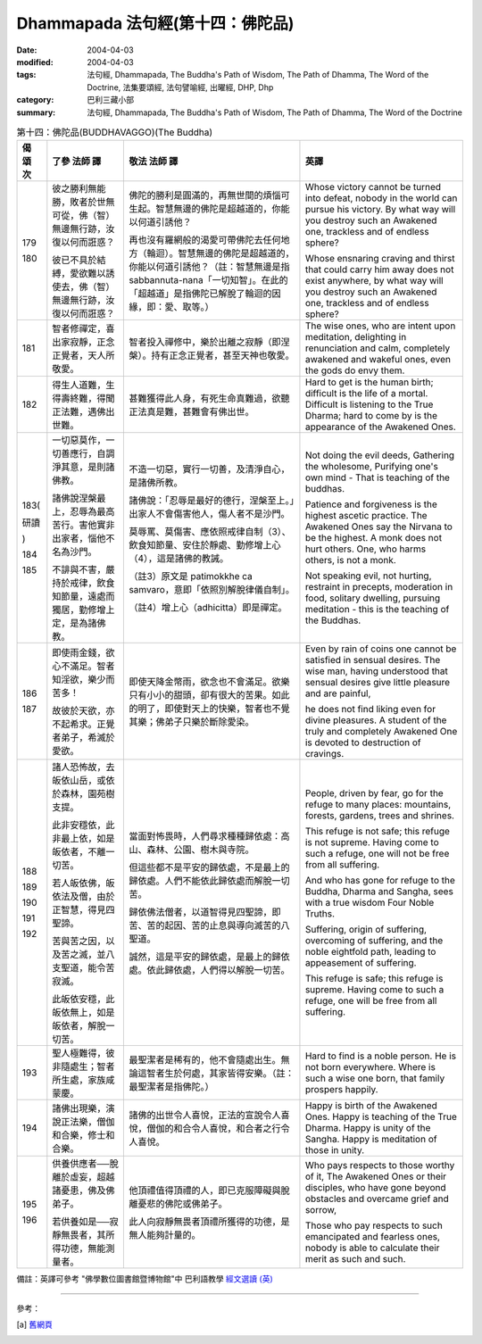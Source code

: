 Dhammapada 法句經(第十四：佛陀品)
===========================================

:date: 2004-04-03
:modified: 2004-04-03
:tags: 法句經, Dhammapada, The Buddha's Path of Wisdom, The Path of Dhamma, The Word of the Doctrine, 法集要頌經, 法句譬喻經, 出曜經, DHP, Dhp
:category: 巴利三藏小部
:summary: 法句經, Dhammapada, The Buddha's Path of Wisdom, The Path of Dhamma, The Word of the Doctrine


.. list-table:: 第十四：佛陀品(BUDDHAVAGGO)(The Buddha)
   :header-rows: 1
   :class: contrast-reading-table

   * - 偈
       頌
       次

     - 了參  法師 譯

     - 敬法  法師 譯

     - 英譯

   * - 179

       180

     - 彼之勝利無能勝，敗者於世無可從，佛（智）無邊無行跡，汝復以何而誑惑？

       彼已不具於結縛，愛欲難以誘使去，佛（智）無邊無行跡，汝復以何而誑惑？

     - 佛陀的勝利是圓滿的，再無世間的煩惱可生起。智慧無邊的佛陀是超越道的，你能以何道引誘他？

       再也沒有羅網般的渴愛可帶佛陀去任何地方（輪迴）。智慧無邊的佛陀是超越道的，你能以何道引誘他？（註：智慧無邊是指 sabbannuta-nana「一切知智」。在此的「超越道」是指佛陀已解脫了輪迴的因緣，即：愛、取等。）

     - Whose victory cannot be turned into defeat, nobody in the world can pursue his victory.
       By what way will you destroy such an Awakened one, trackless and of endless sphere?

       Whose ensnaring craving and thirst that could carry him away does not exist anywhere,
       by what way will you destroy such an Awakened one, trackless and of endless sphere?

   * - 181

     - 智者修禪定，喜出家寂靜，正念正覺者，天人所敬愛。

     - 智者投入禪修中，樂於出離之寂靜（即涅槃）。持有正念正覺者，甚至天神也敬愛。

     - The wise ones, who are intent upon meditation, delighting in renunciation and calm,
       completely awakened and wakeful ones, even the gods do envy them.

   * - 182

     - 得生人道難，生得壽終難，得聞正法難，遇佛出世難。

     - 甚難獲得此人身，有死生命真難過，欲聽正法真是難，甚難會有佛出世。

     - Hard to get is the human birth; difficult is the life of a mortal.
       Difficult is listening to the True Dharma; hard to come by is the appearance of the Awakened Ones.

   * - 183(

       研讀

       )

       184

       185

     - 一切惡莫作，一切善應行，自調淨其意，是則諸佛教。

       諸佛說涅槃最上，忍辱為最高苦行。害他實非出家者，惱他不名為沙門。

       不誹與不害，嚴持於戒律，飲食知節量，遠處而獨居，勤修增上定，是為諸佛教。

     - 不造一切惡，實行一切善，及清淨自心，是諸佛所教。

       諸佛說：「忍辱是最好的德行，涅槃至上。」出家人不會傷害他人，傷人者不是沙門。

       莫辱罵、莫傷害、應依照戒律自制（3）、飲食知節量、安住於靜處、勤修增上心（4），這是諸佛的教誡。

       （註3）原文是 patimokkhe ca samvaro，意即「依照別解脫律儀自制」。

       （註4）增上心（adhicitta）即是禪定。

     - Not doing the evil deeds,
       Gathering the wholesome,
       Purifying one's own mind -
       That is teaching of the buddhas.

       Patience and forgiveness is the highest ascetic practice.
       The Awakened Ones say the Nirvana to be the highest.
       A monk does not hurt others.
       One, who harms others, is not a monk.

       Not speaking evil, not hurting, restraint in precepts,
       moderation in food, solitary dwelling,
       pursuing meditation - this is the teaching of the Buddhas.

   * - 186

       187

     - 即使雨金錢，欲心不滿足。智者知淫欲，樂少而苦多！

       故彼於天欲，亦不起希求。正覺者弟子，希滅於愛欲。

     - 即使天降金幣雨，欲念也不會滿足。欲樂只有小小的甜頭，卻有很大的苦果。如此的明了，即使對天上的快樂，智者也不覺其樂；佛弟子只樂於斷除愛染。

     - Even by rain of coins one cannot be satisfied in sensual desires.
       The wise man, having understood that sensual desires give little pleasure and are painful,

       he does not find liking even for divine pleasures.
       A student of the truly and completely Awakened One is devoted to destruction of cravings.

   * - 188

       189

       190

       191

       192

     - 諸人恐怖故，去皈依山岳，或依於森林，園苑樹支提。

       此非安穩依，此非最上依，如是皈依者，不離一切苦。

       若人皈依佛，皈依法及僧，由於正智慧，得見四聖諦。

       苦與苦之因，以及苦之滅，並八支聖道，能令苦寂滅。

       此皈依安穩，此皈依無上，如是皈依者，解脫一切苦。

     - 當面對怖畏時，人們尋求種種歸依處：高山、森林、公園、樹木與寺院。

       但這些都不是平安的歸依處，不是最上的歸依處。人們不能依此歸依處而解脫一切苦。

       歸依佛法僧者，以道智得見四聖諦，即苦、苦的起因、苦的止息與導向滅苦的八聖道。

       誠然，這是平安的歸依處，是最上的歸依處。依此歸依處，人們得以解脫一切苦。

     - People, driven by fear, go for the refuge to many places:
       mountains, forests, gardens, trees and shrines.

       This refuge is not safe; this refuge is not supreme.
       Having come to such a refuge, one will not be free from all suffering.

       And who has gone for refuge to the Buddha, Dharma and Sangha,
       sees with a true wisdom Four Noble Truths.

       Suffering, origin of suffering, overcoming of suffering,
       and the noble eightfold path, leading to appeasement of suffering.

       This refuge is safe; this refuge is supreme.
       Having come to such a refuge, one will be free from all suffering.

   * - 193

     - 聖人極難得，彼非隨處生；智者所生處，家族咸蒙慶。

     - 最聖潔者是稀有的，他不會隨處出生。無論這智者生於何處，其家皆得安樂。（註：最聖潔者是指佛陀。）

     - Hard to find is a noble person. He is not born everywhere.
       Where is such a wise one born, that family prospers happily.

   * - 194

     - 諸佛出現樂，演說正法樂，僧伽和合樂，修士和合樂。

     - 諸佛的出世令人喜悅，正法的宣說令人喜悅，僧伽的和合令人喜悅，和合者之行令人喜悅。

     - Happy is birth of the Awakened Ones. Happy is teaching of the True Dharma.
       Happy is unity of the Sangha. Happy is meditation of those in unity.

   * - 195

       196

     - 供養供應者──脫離於虛妄，超越諸憂患，佛及佛弟子。

       若供養如是──寂靜無畏者，其所得功德，無能測量者。

     - 他頂禮值得頂禮的人，即已克服障礙與脫離憂悲的佛陀或佛弟子。

       此人向寂靜無畏者頂禮所獲得的功德，是無人能夠計量的。

     - Who pays respects to those worthy of it, The Awakened Ones or their disciples,
       who have gone beyond obstacles and overcame grief and sorrow,

       Those who pay respects to such emancipated and fearless ones,
       nobody is able to calculate their merit as such and such.

備註：英譯可參考 "佛學數位圖書館暨博物館"中 巴利語教學 `經文選讀 (英) <http://buddhism.lib.ntu.edu.tw/DLMBS/lesson/pali/lesson_pali3.jsp>`_

----

參考：

.. [a] `舊網頁 <http://nanda.online-dhamma.net/Tipitaka/Sutta/Khuddaka/Dhammapada/DhP_Chap14.htm>`_